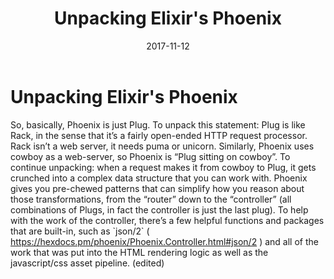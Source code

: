 #+TITLE: Unpacking Elixir's Phoenix
#+DATE: 2017-11-12
#+DRAFT: t
#+TAGS: elixir phoenix plug cowboy


* Unpacking Elixir's Phoenix

So, basically, Phoenix is just Plug. To unpack this statement: Plug is like Rack, in the sense that it’s a fairly open-ended HTTP request processor. Rack isn’t a web server, it needs puma or unicorn. Similarly, Phoenix uses cowboy as a web-server, so Phoenix is “Plug sitting on cowboy”. To continue unpacking: when a request makes it from cowboy to Plug, it gets crunched into a complex data structure that you can work with. Phoenix gives you pre-chewed patterns that can simplify how you reason about those transformations, from the “router” down to the “controller” (all combinations of Plugs, in fact the controller is just the last plug). To help with the work of the controller, there’s a few helpful functions and packages that are built-in, such as `json/2` ( https://hexdocs.pm/phoenix/Phoenix.Controller.html#json/2 ) and all of the work that was put into the HTML rendering logic as well as the javascript/css asset pipeline. (edited)
